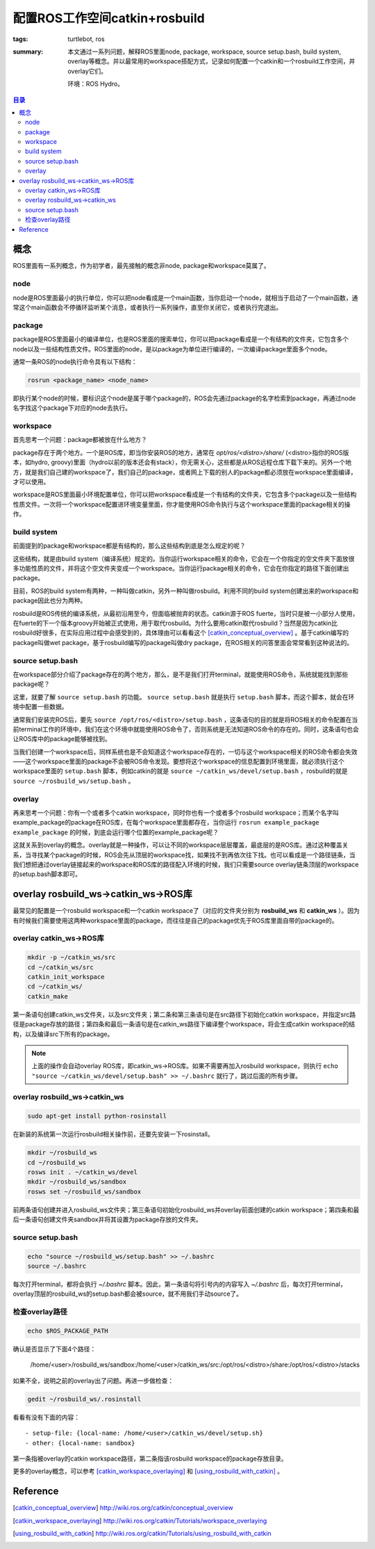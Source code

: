 配置ROS工作空间catkin+rosbuild
####################################

:tags: turtlebot, ros
:summary: 本文通过一系列问题，解释ROS里面node, package, workspace, source setup.bash, build system, overlay等概念。并以最常用的workspace搭配方式，记录如何配置一个catkin和一个rosbuild工作空间，并overlay它们。

	环境：ROS Hydro。

.. contents:: 目录

概念
======
ROS里面有一系列概念，作为初学者，最先接触的概念非node, package和workspace莫属了。

node
-----
node是ROS里面最小的执行单位，你可以把node看成是一个main函数，当你启动一个node，就相当于启动了一个main函数，通常这个main函数会不停循环监听某个消息，或者执行一系列操作，直至你关闭它，或者执行完退出。

package
--------
package是ROS里面最小的编译单位，也是ROS里面的搜索单位，你可以把package看成是一个有结构的文件夹，它包含多个node以及一些结构性质文件。ROS里面的node，是以package为单位进行编译的，一次编译package里面多个node。

通常一条ROS的node执行命令具有以下结构：

.. code-block:: ubuntu

	rosrun <package_name> <node_name>

即执行某个node的时候，要标识这个node是属于哪个package的，ROS会先通过package的名字检索到package，再通过node名字找这个package下对应的node去执行。

workspace
------------
首先思考一个问题：package都被放在什么地方？

package存在于两个地方。一个是ROS库，即当你安装ROS的地方，通常在 *opt/ros/<distro>/share/* (<distro>指你的ROS版本，如hydro, groovy)里面（hydro以前的版本还会有stack），你无需关心，这些都是从ROS远程仓库下载下来的。另外一个地方，就是我们自己建的workspace了，我们自己的package，或者网上下载的别人的package都必须放在workspace里面编译，才可以使用。

workspace是ROS里面最小环境配置单位，你可以把workspace看成是一个有结构的文件夹，它包含多个package以及一些结构性质文件。一次将一个workspace配置进环境变量里面，你才能使用ROS命令执行与这个workspace里面的package相关的操作。

build system
-------------
前面提到的package和workspace都是有结构的，那么这些结构到底是怎么规定的呢？

这些结构，就是由build system（编译系统）规定的。当你运行workspace相关的命令，它会在一个你指定的空文件夹下面放很多功能性质的文件，并将这个空文件夹变成一个workspace。当你运行package相关的命令，它会在你指定的路径下面创建出package。

目前，ROS的build system有两种，一种叫做catkin，另外一种叫做rosbuild。利用不同的build system创建出来的workspace和package因此也分为两种。

rosbuild是ROS传统的编译系统，从最初沿用至今，但面临被抛弃的状态。catkin源于ROS fuerte，当时只是被一小部分人使用，在fuerte的下一个版本groovy开始被正式使用，用于取代rosbuild。为什么要用catkin取代rosbuild？当然是因为catkin比rosbuild好很多，在实际应用过程中会感受到的，具体理由可以看看这个 [catkin_conceptual_overview]_ 。基于catkin编写的package叫做wet package，基于rosbuild编写的package叫做dry package，在ROS相关的问答里面会常常看到这种说法的。

source setup.bash
------------------
在workspace部分介绍了package存在的两个地方，那么，是不是我们打开terminal，就能使用ROS命令，系统就能找到那些package呢？

这里，就要了解 ``source setup.bash`` 的功能。 ``source setup.bash`` 就是执行 ``setup.bash`` 脚本，而这个脚本，就会在环境中配置一些数据。

通常我们安装完ROS后，要先 ``source /opt/ros/<distro>/setup.bash`` ，这条语句的目的就是将ROS相关的命令配置在当前terminal工作的环境中，我们在这个环境中就能使用ROS命令了，否则系统是无法知道ROS命令的存在的。同时，这条语句也会让ROS库中的package能够被找到。

当我们创建一个workspace后，同样系统也是不会知道这个workspace存在的，一切与这个workspace相关的ROS命令都会失效——这个workspace里面的package不会被ROS命令发现。要想将这个workspace的信息配置到环境里面，就必须执行这个workspace里面的 ``setup.bash`` 脚本，例如catkin的就是 ``source ~/catkin_ws/devel/setup.bash`` ，rosbuild的就是 ``source ~/rosbuild_ws/setup.bash`` 。

overlay
----------
再来思考一个问题：你有一个或者多个catkin workspace，同时你也有一个或者多个rosbuild workspace；而某个名字叫example_package的package在ROS库，在每个workspace里面都存在，当你运行 ``rosrun example_package example_package`` 的时候，到底会运行哪个位置的example_package呢？

这就关系到overlay的概念。overlay就是一种操作，可以让不同的workspace层层覆盖，最底层的是ROS库。通过这种覆盖关系，当寻找某个package的时候，ROS会先从顶层的workspace找，如果找不到再依次往下找。也可以看成是一个路径链条，当我们想把通过overlay链接起来的workspace和ROS库的路径配入环境的时候，我们只需要source overlay链条顶层的workspace的setup.bash脚本即可。

overlay rosbuild_ws->catkin_ws->ROS库
=====================================
最常见的配置是一个rosbuild workspace和一个catkin workspace了（对应的文件夹分别为 **rosbuild_ws** 和 **catkin_ws** ）。因为有时候我们需要使用这两种workspace里面的package，而往往是自己的package优先于ROS库里面自带的package的。

overlay catkin_ws->ROS库
---------------------------

.. code-block:: ubuntu

	mkdir -p ~/catkin_ws/src
	cd ~/catkin_ws/src
	catkin_init_workspace
	cd ~/catkin_ws/
	catkin_make

第一条语句创建catkin_ws文件夹，以及src文件夹；第二条和第三条语句是在src路径下初始化catkin workspace，并指定src路径是package存放的路径；第四条和最后一条语句是在catkin_ws路径下编译整个workspace，将会生成catkin workspace的结构，以及编译src下所有的package。

.. note:: 上面的操作会自动overlay ROS库，即catkin_ws->ROS库。如果不需要再加入rosbuild workspace，则执行 ``echo "source ~/catkin_ws/devel/setup.bash" >> ~/.bashrc`` 就行了，跳过后面的所有步骤。

overlay rosbuild_ws->catkin_ws
---------------------------------
.. code-block:: ubuntu

	sudo apt-get install python-rosinstall
	
在新装的系统第一次运行rosbuild相关操作前，还要先安装一下rosinstall。

.. code-block:: ubuntu

	mkdir ~/rosbuild_ws
	cd ~/rosbuild_ws
	rosws init . ~/catkin_ws/devel
	mkdir ~/rosbuild_ws/sandbox
	rosws set ~/rosbuild_ws/sandbox

前两条语句创建并进入rosbuild_ws文件夹；第三条语句初始化rosbuild_ws并overlay前面创建的catkin workspace；第四条和最后一条语句创建文件夹sandbox并将其设置为package存放的文件夹。
	
source setup.bash
------------------

.. code-block:: ubuntu

	echo "source ~/rosbuild_ws/setup.bash" >> ~/.bashrc
	source ~/.bashrc

每次打开terminal，都将会执行 *~/.bashrc* 脚本。因此，第一条语句将引号内的内容写入 *~/.bashrc* 后，每次打开terminal，overlay顶层的rosbuild_ws的setup.bash都会被source，就不用我们手动source了。

检查overlay路径
----------------

.. code-block:: ubuntu

	echo $ROS_PACKAGE_PATH

确认是否显示了下面4个路径：

	/home/<user>/rosbuild_ws/sandbox:/home/<user>/catkin_ws/src:/opt/ros/<distro>/share:/opt/ros/<distro>/stacks

如果不全，说明之前的overlay出了问题。再进一步做检查：

.. code-block:: ubuntu

	gedit ~/rosbuild_ws/.rosinstall

看看有没有下面的内容：

::

	- setup-file: {local-name: /home/<user>/catkin_ws/devel/setup.sh}
	- other: {local-name: sandbox}

第一条指被overlay的catkin workspace路径，第二条指该rosbuild workspace的package存放目录。

更多的overlay概念，可以参考 [catkin_workspace_overlaying]_ 和 [using_rosbuild_with_catkin]_ 。

Reference
============
.. [catkin_conceptual_overview] http://wiki.ros.org/catkin/conceptual_overview
.. [catkin_workspace_overlaying] http://wiki.ros.org/catkin/Tutorials/workspace_overlaying
.. [using_rosbuild_with_catkin] http://wiki.ros.org/catkin/Tutorials/using_rosbuild_with_catkin


